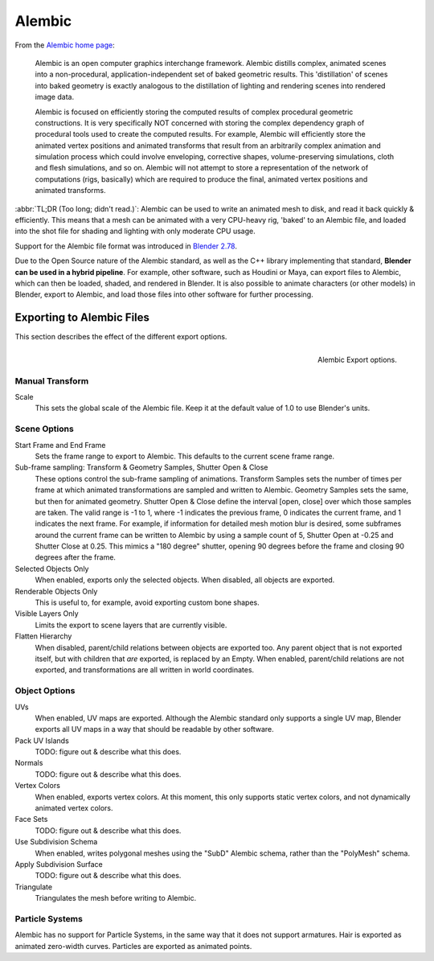 
*******
Alembic
*******

From the `Alembic home page <https://www.alembic.io/>`_:

   Alembic is an open computer graphics interchange framework. Alembic distills complex, animated
   scenes into a non-procedural, application-independent set of baked geometric results. This
   'distillation' of scenes into baked geometry is exactly analogous to the distillation of
   lighting and rendering scenes into rendered image data.

   Alembic is focused on efficiently storing the computed results of complex procedural geometric
   constructions. It is very specifically NOT concerned with storing the complex dependency graph
   of procedural tools used to create the computed results. For example, Alembic will efficiently
   store the animated vertex positions and animated transforms that result from an arbitrarily
   complex animation and simulation process which could involve enveloping, corrective shapes,
   volume-preserving simulations, cloth and flesh simulations, and so on. Alembic will not attempt
   to store a representation of the network of computations (rigs, basically) which are required to
   produce the final, animated vertex positions and animated transforms.

:abbr:`TL;DR (Too long; didn't read.)`: Alembic can be used to write an animated mesh to disk, and
read it back quickly & efficiently. This means that a mesh can be animated with a very CPU-heavy rig,
'baked' to an Alembic file, and loaded into the shot file for shading and lighting
with only moderate CPU usage.

Support for the Alembic file format was introduced in
`Blender 2.78 <https://wiki.blender.org/index.php/Dev:Ref/Release_Notes/2.78>`_.

Due to the Open Source nature of the Alembic standard, as well as the C++ library implementing that
standard, **Blender can be used in a hybrid pipeline**. For example, other software, such as Houdini
or Maya, can export files to Alembic, which can then be loaded, shaded, and rendered in Blender. It
is also possible to animate characters (or other models) in Blender, export to Alembic, and load
those files into other software for further processing.


Exporting to Alembic Files
==========================

This section describes the effect of the different export options.

.. figure:: /images/pipeline_alembic_export-options.png
   :align: right

   Alembic Export options.


Manual Transform
----------------

Scale
   This sets the global scale of the Alembic file. Keep it at the default value of 1.0 to use
   Blender's units.


Scene Options
-------------

Start Frame and End Frame
   Sets the frame range to export to Alembic. This defaults to the current scene frame range.
Sub-frame sampling: Transform & Geometry Samples, Shutter Open & Close
   These options control the sub-frame sampling of animations. Transform Samples sets the number
   of times per frame at which animated transformations are sampled and written to Alembic.
   Geometry Samples sets the same, but then for animated geometry. Shutter Open & Close define the
   interval [open, close] over which those samples are taken. The valid range is -1 to 1, where -1
   indicates the previous frame, 0 indicates the current frame, and 1 indicates the next frame.
   For example, if information for detailed mesh motion blur is desired, some subframes around the
   current frame can be written to Alembic by using a sample count of 5, Shutter Open at -0.25 and
   Shutter Close at 0.25. This mimics a "180 degree" shutter, opening 90 degrees before the frame
   and closing 90 degrees after the frame.
Selected Objects Only
   When enabled, exports only the selected objects. When disabled, all objects are exported.
Renderable Objects Only
   This is useful to, for example, avoid exporting custom bone shapes.
Visible Layers Only
   Limits the export to scene layers that are currently visible.
Flatten Hierarchy
   When disabled, parent/child relations between objects are exported too. Any parent object that
   is not exported itself, but with children that *are* exported, is replaced by an Empty.
   When enabled, parent/child relations are not exported, and transformations are all written in
   world coordinates.


Object Options
--------------

UVs
   When enabled, UV maps are exported. Although the Alembic standard only supports a single UV
   map, Blender exports all UV maps in a way that should be readable by other software.
Pack UV Islands
   TODO: figure out & describe what this does.
Normals
   TODO: figure out & describe what this does.
Vertex Colors
   When enabled, exports vertex colors. At this moment, this only supports static vertex colors,
   and not dynamically animated vertex colors.
Face Sets
   TODO: figure out & describe what this does.
Use Subdivision Schema
   When enabled, writes polygonal meshes using the "SubD" Alembic schema, rather than the
   "PolyMesh" schema.
Apply Subdivision Surface
   TODO: figure out & describe what this does.
Triangulate
   Triangulates the mesh before writing to Alembic.


Particle Systems
----------------

Alembic has no support for Particle Systems, in the same way that it does not support armatures.
Hair is exported as animated zero-width curves. Particles are exported as animated points.
